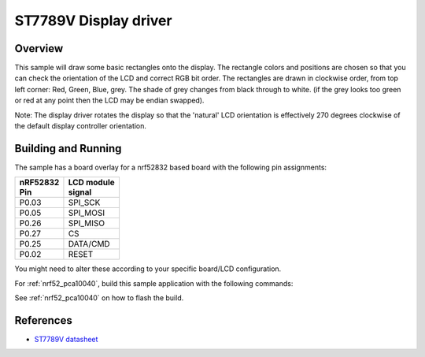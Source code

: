 .. _st7789v-sample:

ST7789V Display driver
######################

Overview
********
This sample will draw some basic rectangles onto the display.
The rectangle colors and positions are chosen so that you can check the
orientation of the LCD and correct RGB bit order. The rectangles are drawn
in clockwise order, from top left corner: Red, Green, Blue, grey. The shade of
grey changes from black through to white. (if the grey looks too green or red
at any point then the LCD may be endian swapped).

Note: The display driver rotates the display so that the 'natural' LCD
orientation is effectively 270 degrees clockwise of the default display
controller orientation.

Building and Running
********************
The sample has a board overlay for a nrf52832 based board with the following
pin assignments:

+-------------+-------------+
| | nRF52832  | | LCD module|
| | Pin       | | signal    |
+=============+=============+
| P0.03       | SPI_SCK     |
+-------------+-------------+
| P0.05       | SPI_MOSI    |
+-------------+-------------+
| P0.26       | SPI_MISO    |
+-------------+-------------+
| P0.27       | CS          |
+-------------+-------------+
| P0.25       | DATA/CMD    |
+-------------+-------------+
| P0.02       | RESET       |
+-------------+-------------+

You might need to alter these according to your specific board/LCD configuration.

For :ref:`nrf52_pca10040`, build this sample application with the following commands:

.. zephyr-app-commands::
   :zephyr-app: samples/display/st7789v
   :board: nrf52_pca10040
   :goals: build
   :compact:

See :ref:`nrf52_pca10040` on how to flash the build.


References
**********

- `ST7789V datasheet`_

.. _Manufacturer site: https://www.sitronix.com.tw/en/product/Driver/mobile_display.html
.. _ST7789V datasheet: https://www.crystalfontz.com/controllers/Sitronix/ST7789V/

